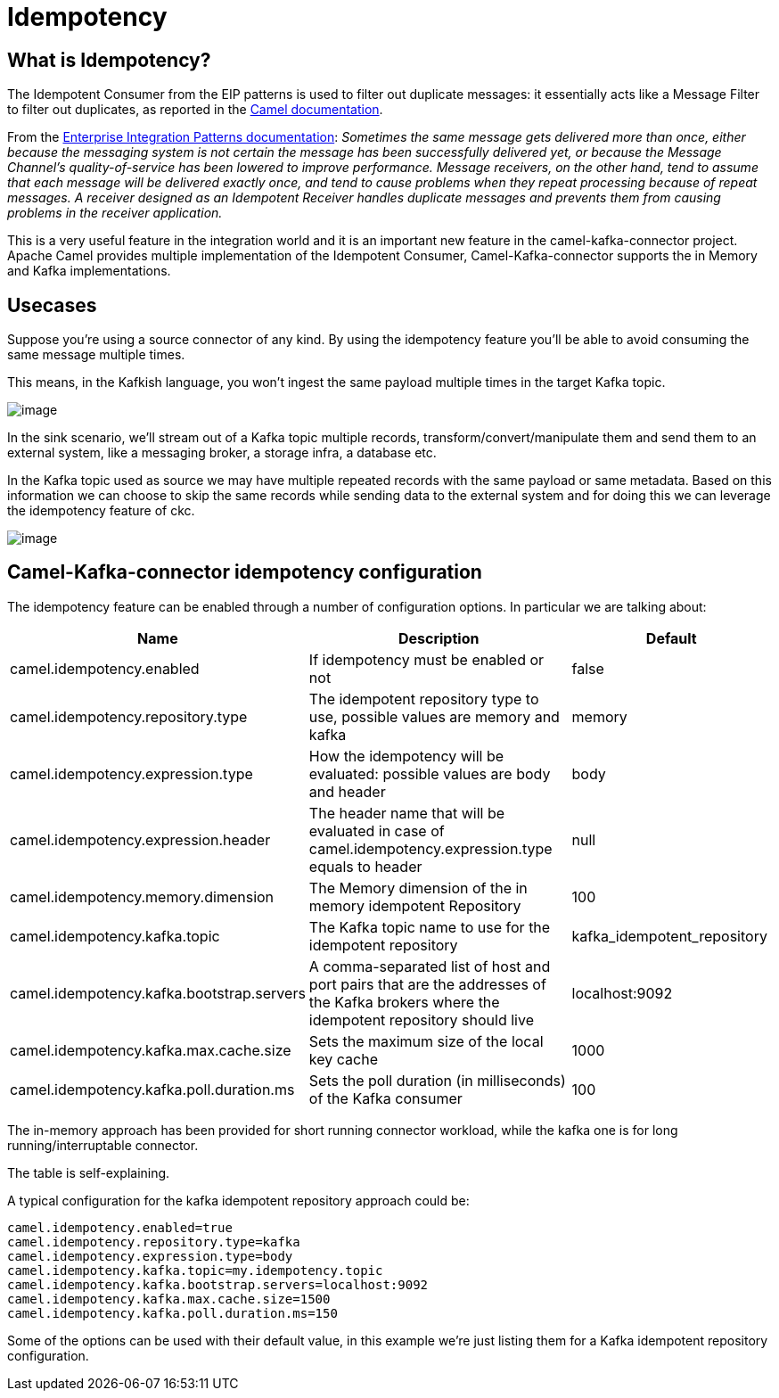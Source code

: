 [[Idempotency-Idempotency]]
= Idempotency

== What is Idempotency?

The Idempotent Consumer from the EIP patterns is used to filter out duplicate messages: it essentially acts like a Message Filter to filter out duplicates, as reported in the xref:components:eips:idempotentConsumer-eip.adoc[Camel documentation].

From the https://www.enterpriseintegrationpatterns.com/patterns/messaging/MessagingEndpointsIntro.html[Enterprise Integration Patterns documentation]:
_Sometimes the same message gets delivered more than once, either because the messaging system is not certain the message has been successfully delivered yet, or because the Message Channel’s quality-of-service has been lowered to improve performance. Message receivers, on the other hand, tend to assume that each message will be delivered exactly once, and tend to cause problems when they repeat processing because of repeat messages. A receiver designed as an Idempotent Receiver handles duplicate messages and prevents them from causing problems in the receiver application._

This is a very useful feature in the integration world and it is an important new feature in the camel-kafka-connector project. Apache Camel provides multiple implementation of the Idempotent Consumer, Camel-Kafka-connector supports the in Memory and Kafka implementations.

== Usecases

Suppose you're using a source connector of any kind. By using the idempotency feature you'll be able to avoid consuming the same message multiple times.

This means, in the Kafkish language, you won't ingest the same payload multiple times in the target Kafka topic. 

image::ckc-idempotency-source.png[image]

In the sink scenario, we'll stream out of a Kafka topic multiple records, transform/convert/manipulate them and send them to an external system, like a messaging broker, a storage infra, a database etc.

In the Kafka topic used as source we may have multiple repeated records with the same payload or same metadata. Based on this information we can choose to skip the same records while sending data to the external system and for doing this we can leverage the idempotency feature of ckc.

image::ckc-idempotency-sink.png[image]

== Camel-Kafka-connector idempotency configuration

The idempotency feature can be enabled through a number of configuration options. In particular we are talking about:

[width="100%",cols="2,5,3",options="header"]
|===
| Name | Description | Default 
| camel.idempotency.enabled | If idempotency must be enabled or not  | false
| camel.idempotency.repository.type | The idempotent repository type to use, possible values are memory and kafka | memory
| camel.idempotency.expression.type | How the idempotency will be evaluated: possible values are body and header | body
| camel.idempotency.expression.header | The header name that will be evaluated in case of camel.idempotency.expression.type equals to header | null
| camel.idempotency.memory.dimension | The Memory dimension of the in memory idempotent Repository | 100
| camel.idempotency.kafka.topic | The Kafka topic name to use for the idempotent repository | kafka_idempotent_repository 
| camel.idempotency.kafka.bootstrap.servers | A comma-separated list of host and port pairs that are the addresses of the Kafka brokers where the idempotent repository should live | localhost:9092  
| camel.idempotency.kafka.max.cache.size | Sets the maximum size of the local key cache | 1000 
| camel.idempotency.kafka.poll.duration.ms | Sets the poll duration (in milliseconds) of the Kafka consumer | 100
|===

The in-memory approach has been provided for short running connector workload, while the kafka one is for long running/interruptable connector.

The table is self-explaining.

A typical configuration for the kafka idempotent repository approach could be:

```
camel.idempotency.enabled=true
camel.idempotency.repository.type=kafka
camel.idempotency.expression.type=body
camel.idempotency.kafka.topic=my.idempotency.topic
camel.idempotency.kafka.bootstrap.servers=localhost:9092
camel.idempotency.kafka.max.cache.size=1500
camel.idempotency.kafka.poll.duration.ms=150
```

Some of the options can be used with their default value, in this example we're just listing them for a Kafka idempotent repository configuration.
